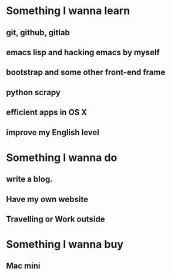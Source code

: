* Something I wanna learn
** git, github, gitlab
** emacs lisp and hacking emacs by myself
** bootstrap and some other front-end frame
** python scrapy
** efficient apps in OS X
** improve my English level

* Something I wanna do 
** write a blog.
** Have my own website
** Travelling or Work outside

* Something I wanna buy
** Mac mini
